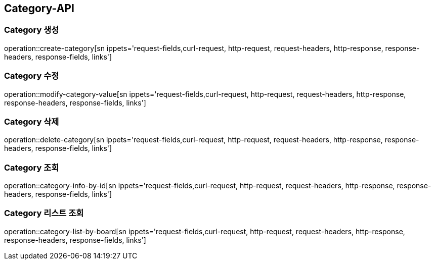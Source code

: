 [[Category-API]]
== Category-API

[[Create-Category]]
=== Category 생성
operation::create-category[sn ippets='request-fields,curl-request, http-request, request-headers, http-response, response-headers, response-fields, links']

[[Modify-Category]]
=== Category 수정
operation::modify-category-value[sn ippets='request-fields,curl-request, http-request, request-headers, http-response, response-headers, response-fields, links']

[[Delete-Category]]
=== Category 삭제
operation::delete-category[sn ippets='request-fields,curl-request, http-request, request-headers, http-response, response-headers, response-fields, links']

[[Category-List]]
=== Category 조회
operation::category-info-by-id[sn ippets='request-fields,curl-request, http-request, request-headers, http-response, response-headers, response-fields, links']

[[Category-List]]
=== Category 리스트 조회
operation::category-list-by-board[sn ippets='request-fields,curl-request, http-request, request-headers, http-response, response-headers, response-fields, links']